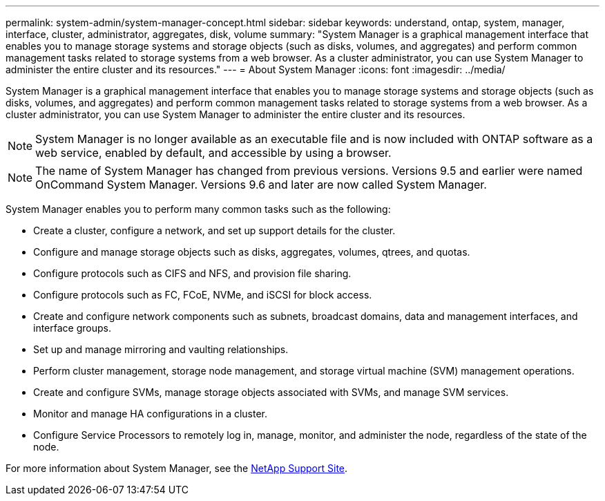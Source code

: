 ---
permalink: system-admin/system-manager-concept.html
sidebar: sidebar
keywords: understand, ontap, system, manager, interface, cluster, administrator, aggregates, disk, volume
summary: "System Manager is a graphical management interface that enables you to manage storage systems and storage objects (such as disks, volumes, and aggregates) and perform common management tasks related to storage systems from a web browser. As a cluster administrator, you can use System Manager to administer the entire cluster and its resources."
---
= About System Manager
:icons: font
:imagesdir: ../media/

[.lead]
System Manager is a graphical management interface that enables you to manage storage systems and storage objects (such as disks, volumes, and aggregates) and perform common management tasks related to storage systems from a web browser. As a cluster administrator, you can use System Manager to administer the entire cluster and its resources.

[NOTE]
====
System Manager is no longer available as an executable file and is now included with ONTAP software as a web service, enabled by default, and accessible by using a browser.
====

[NOTE]
====
The name of System Manager has changed from previous versions. Versions 9.5 and earlier were named OnCommand System Manager. Versions 9.6 and later are now called System Manager.
====

System Manager enables you to perform many common tasks such as the following:

* Create a cluster, configure a network, and set up support details for the cluster.
* Configure and manage storage objects such as disks, aggregates, volumes, qtrees, and quotas.
* Configure protocols such as CIFS and NFS, and provision file sharing.
* Configure protocols such as FC, FCoE, NVMe, and iSCSI for block access.
* Create and configure network components such as subnets, broadcast domains, data and management interfaces, and interface groups.
* Set up and manage mirroring and vaulting relationships.
* Perform cluster management, storage node management, and storage virtual machine (SVM) management operations.
* Create and configure SVMs, manage storage objects associated with SVMs, and manage SVM services.
* Monitor and manage HA configurations in a cluster.
* Configure Service Processors to remotely log in, manage, monitor, and administer the node, regardless of the state of the node.

For more information about System Manager, see the http://mysupport.netapp.com/[NetApp Support Site^].
